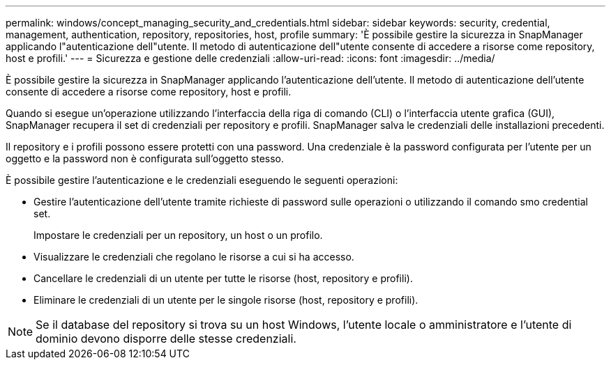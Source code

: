 ---
permalink: windows/concept_managing_security_and_credentials.html 
sidebar: sidebar 
keywords: security, credential, management, authentication, repository, repositories, host, profile 
summary: 'È possibile gestire la sicurezza in SnapManager applicando l"autenticazione dell"utente. Il metodo di autenticazione dell"utente consente di accedere a risorse come repository, host e profili.' 
---
= Sicurezza e gestione delle credenziali
:allow-uri-read: 
:icons: font
:imagesdir: ../media/


[role="lead"]
È possibile gestire la sicurezza in SnapManager applicando l'autenticazione dell'utente. Il metodo di autenticazione dell'utente consente di accedere a risorse come repository, host e profili.

Quando si esegue un'operazione utilizzando l'interfaccia della riga di comando (CLI) o l'interfaccia utente grafica (GUI), SnapManager recupera il set di credenziali per repository e profili. SnapManager salva le credenziali delle installazioni precedenti.

Il repository e i profili possono essere protetti con una password. Una credenziale è la password configurata per l'utente per un oggetto e la password non è configurata sull'oggetto stesso.

È possibile gestire l'autenticazione e le credenziali eseguendo le seguenti operazioni:

* Gestire l'autenticazione dell'utente tramite richieste di password sulle operazioni o utilizzando il comando smo credential set.
+
Impostare le credenziali per un repository, un host o un profilo.

* Visualizzare le credenziali che regolano le risorse a cui si ha accesso.
* Cancellare le credenziali di un utente per tutte le risorse (host, repository e profili).
* Eliminare le credenziali di un utente per le singole risorse (host, repository e profili).



NOTE: Se il database del repository si trova su un host Windows, l'utente locale o amministratore e l'utente di dominio devono disporre delle stesse credenziali.
